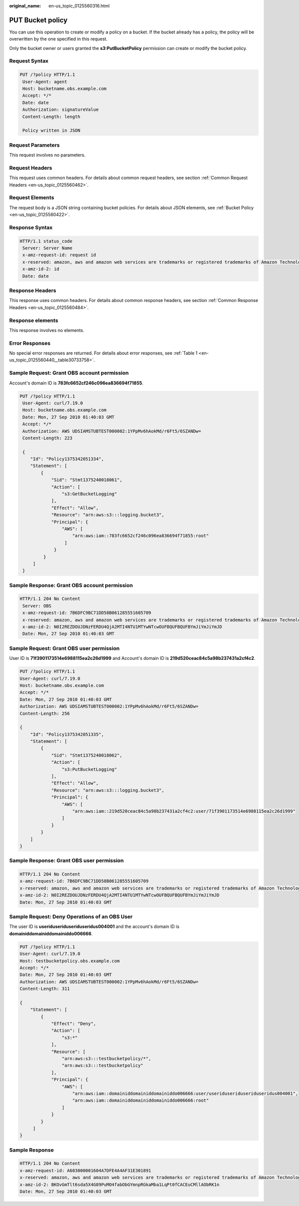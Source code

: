 :original_name: en-us_topic_0125560316.html

.. _en-us_topic_0125560316:

PUT Bucket policy
=================

You can use this operation to create or modify a policy on a bucket. If the bucket already has a policy, the policy will be overwritten by the one specified in this request.

Only the bucket owner or users granted the **s3:PutBucketPolicy** permission can create or modify the bucket policy.

Request Syntax
--------------

.. code-block:: text

   PUT /?policy HTTP/1.1
    User-Agent: agent
    Host: bucketname.obs.example.com
    Accept: */*
    Date: date
    Authorization: signatureValue
    Content-Length: length

    Policy written in JSON

Request Parameters
------------------

This request involves no parameters.

Request Headers
---------------

This request uses common headers. For details about common request headers, see section :ref:`Common Request Headers <en-us_topic_0125560462>`.

Request Elements
----------------

The request body is a JSON string containing bucket policies. For details about JSON elements, see :ref:`Bucket Policy <en-us_topic_0125560422>`.

Response Syntax
---------------

.. code-block::

   HTTP/1.1 status_code
    Server: Server Name
    x-amz-request-id: request id
    x-reserved: amazon, aws and amazon web services are trademarks or registered trademarks of Amazon Technologies, Inc
    x-amz-id-2: id
    Date: date

Response Headers
----------------

This response uses common headers. For details about common response headers, see section :ref:`Common Response Headers <en-us_topic_0125560484>`.

Response elements
-----------------

This response involves no elements.

Error Responses
---------------

No special error responses are returned. For details about error responses, see :ref:`Table 1 <en-us_topic_0125560440__table30733758>`.

Sample Request: Grant OBS account permission
--------------------------------------------

Account's domain ID is **783fc6652cf246c096ea836694f71855**.

.. code-block:: text

   PUT /?policy HTTP/1.1
    User-Agent: curl/7.19.0
    Host: bucketname.obs.example.com
    Date: Mon, 27 Sep 2010 01:40:03 GMT
    Accept: */*
    Authorization: AWS UDSIAMSTUBTEST000002:1YPpMv6hAokMd/r6Ft5/6SZANDw=
    Content-Length: 223

    {
       "Id": "Policy1375342051334",
       "Statement": [
           {
               "Sid": "Stmt1375240018061",
               "Action": [
                   "s3:GetBucketLogging"
               ],
               "Effect": "Allow",
               "Resource": "arn:aws:s3:::logging.bucket3",
               "Principal": {
                   "AWS": [
                       "arn:aws:iam::783fc6652cf246c096ea836694f71855:root"
                    ]
                }
            }
        ]
    }

Sample Response: Grant OBS account permission
---------------------------------------------

.. code-block::

   HTTP/1.1 204 No Content
    Server: OBS
    x-amz-request-id: 7B6DFC9BC71DD58B061285551605709
    x-reserved: amazon, aws and amazon web services are trademarks or registered trademarks of Amazon Technologies, Inc
    x-amz-id-2: N0I2REZDOUJDNzFERDU4QjA2MTI4NTU1MTYwNTcwOUFBQUFBQUFBYmJiYmJiYmJD
    Date: Mon, 27 Sep 2010 01:40:03 GMT

Sample Request: Grant OBS user permission
-----------------------------------------

User ID is **71f3901173514e6988115ea2c26d1999** and Account's domain ID is **219d520ceac84c5a98b237431a2cf4c2**.

.. code-block:: text

   PUT /?policy HTTP/1.1
   User-Agent: curl/7.19.0
   Host: bucketname.obs.example.com
   Accept: */*
   Date: Mon, 27 Sep 2010 01:40:03 GMT
   Authorization: AWS UDSIAMSTUBTEST000002:1YPpMv6hAokMd/r6Ft5/6SZANDw=
   Content-Length: 256

   {
       "Id": "Policy1375342051335",
       "Statement": [
           {
               "Sid": "Stmt1375240018062",
               "Action": [
                   "s3:PutBucketLogging"
               ],
               "Effect": "Allow",
               "Resource": "arn:aws:s3:::logging.bucket3",
               "Principal": {
                   "AWS": [
                       "arn:aws:iam::219d520ceac84c5a98b237431a2cf4c2:user/71f3901173514e6988115ea2c26d1999"
                   ]
               }
           }
       ]
   }

Sample Response: Grant OBS user permission
------------------------------------------

.. code-block::

   HTTP/1.1 204 No Content
   x-amz-request-id: 7B6DFC9BC71DD58B061285551605709
   x-reserved: amazon, aws and amazon web services are trademarks or registered trademarks of Amazon Technologies, Inc
   x-amz-id-2: N0I2REZDOUJDNzFERDU4QjA2MTI4NTU1MTYwNTcwOUFBQUFBQUFBYmJiYmJiYmJD
   Date: Mon, 27 Sep 2010 01:40:03 GMT

Sample Request: Deny Operations of an OBS User
----------------------------------------------

The user ID is **useriduseriduseriduseridus004001** and the account's domain ID is **domainiddomainiddomainiddo006666**.

.. code-block:: text

   PUT /?policy HTTP/1.1
   User-Agent: curl/7.19.0
   Host: testbucketpolicy.obs.example.com
   Accept: */*
   Date: Mon, 27 Sep 2010 01:40:03 GMT
   Authorization: AWS UDSIAMSTUBTEST000002:1YPpMv6hAokMd/r6Ft5/6SZANDw=
   Content-Length: 311

   {
       "Statement": [
           {
               "Effect": "Deny",
               "Action": [
                   "s3:*"
               ],
               "Resource": [
                   "arn:aws:s3:::testbucketpolicy/*",
                   "arn:aws:s3:::testbucketpolicy"
               ],
               "Principal": {
                   "AWS": [
                       "arn:aws:iam::domainiddomainiddomainiddo006666:user/useriduseriduseriduseridus004001",
                       "arn:aws:iam::domainiddomainiddomainiddo006666:root"
                   ]
               }
           }
        ]
   }

Sample Response
---------------

.. code-block::

   HTTP/1.1 204 No Content
   x-amz-request-id: A603000001604A7DFE4A4AF31E301891
   x-reserved: amazon, aws and amazon web services are trademarks or registered trademarks of Amazon Technologies, Inc
   x-amz-id-2: BKOvGmTlt6sda5X4G89PuMO4fabObGYmnpRGkaMba1LqPt0fCACEuCMllAObRK1n
   Date: Mon, 27 Sep 2010 01:40:03 GMT
